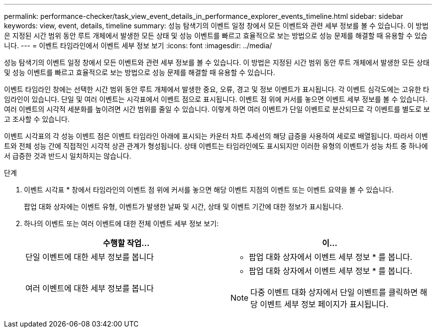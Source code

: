 ---
permalink: performance-checker/task_view_event_details_in_performance_explorer_events_timeline.html 
sidebar: sidebar 
keywords: view, event, details, timeline 
summary: 성능 탐색기의 이벤트 일정 창에서 모든 이벤트와 관련 세부 정보를 볼 수 있습니다. 이 방법은 지정된 시간 범위 동안 루트 개체에서 발생한 모든 상태 및 성능 이벤트를 빠르고 효율적으로 보는 방법으로 성능 문제를 해결할 때 유용할 수 있습니다. 
---
= 이벤트 타임라인에서 이벤트 세부 정보 보기
:icons: font
:imagesdir: ../media/


[role="lead"]
성능 탐색기의 이벤트 일정 창에서 모든 이벤트와 관련 세부 정보를 볼 수 있습니다. 이 방법은 지정된 시간 범위 동안 루트 개체에서 발생한 모든 상태 및 성능 이벤트를 빠르고 효율적으로 보는 방법으로 성능 문제를 해결할 때 유용할 수 있습니다.

이벤트 타임라인 창에는 선택한 시간 범위 동안 루트 개체에서 발생한 중요, 오류, 경고 및 정보 이벤트가 표시됩니다. 각 이벤트 심각도에는 고유한 타임라인이 있습니다. 단일 및 여러 이벤트는 시각표에서 이벤트 점으로 표시됩니다. 이벤트 점 위에 커서를 놓으면 이벤트 세부 정보를 볼 수 있습니다. 여러 이벤트의 시각적 세분화를 높이려면 시간 범위를 줄일 수 있습니다. 이렇게 하면 여러 이벤트가 단일 이벤트로 분산되므로 각 이벤트를 별도로 보고 조사할 수 있습니다.

이벤트 시각표의 각 성능 이벤트 점은 이벤트 타임라인 아래에 표시되는 카운터 차트 추세선의 해당 급증을 사용하여 세로로 배열됩니다. 따라서 이벤트와 전체 성능 간에 직접적인 시각적 상관 관계가 형성됩니다. 상태 이벤트는 타임라인에도 표시되지만 이러한 유형의 이벤트가 성능 차트 중 하나에서 급증한 것과 반드시 일치하지는 않습니다.

.단계
. 이벤트 시각표 * 창에서 타임라인의 이벤트 점 위에 커서를 놓으면 해당 이벤트 지점의 이벤트 또는 이벤트 요약을 볼 수 있습니다.
+
팝업 대화 상자에는 이벤트 유형, 이벤트가 발생한 날짜 및 시간, 상태 및 이벤트 기간에 대한 정보가 표시됩니다.

. 하나의 이벤트 또는 여러 이벤트에 대한 전체 이벤트 세부 정보 보기:
+
|===
| 수행할 작업... | 이... 


 a| 
단일 이벤트에 대한 세부 정보를 봅니다
 a| 
* 팝업 대화 상자에서 이벤트 세부 정보 * 를 봅니다.



 a| 
여러 이벤트에 대한 세부 정보를 봅니다
 a| 
* 팝업 대화 상자에서 이벤트 세부 정보 * 를 봅니다.

[NOTE]
====
다중 이벤트 대화 상자에서 단일 이벤트를 클릭하면 해당 이벤트 세부 정보 페이지가 표시됩니다.

====
|===

